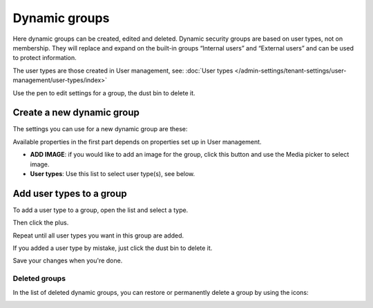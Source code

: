 Dynamic groups
=============================================

Here dynamic groups can be created, edited and deleted. Dynamic security groups are based on user types, not on membership. They will replace and expand on the built-in groups “Internal users” and “External users” and can be used to protect information.

The user types are those created in User management, see: :doc:`User types </admin-settings/tenant-settings/user-management/user-types/index>`

.. image:: dynamic-groups-list-new-frame.png

Use the pen to edit settings for a group, the dust bin to delete it.

Create a new dynamic group
-------------------------------
The settings you can use for a new dynamic group are these:

.. image:: dynamic-groups-settings-new.png

Available properties in the first part depends on properties set up in User management. 

+ **ADD IMAGE**: if you would like to add an image for the group, click this button and use the Media picker to select image.
+ **User types**: Use this list to select user type(s), see below.

Add user types to a group
---------------------------
To add a user type to a group, open the list and select a type.

.. image:: add-user-list.png

Then click the plus.

.. image:: add-user-list-click-plus.png

Repeat until all user types you want in this group are added.

.. image:: add-user-list-click-plus-ready.png

If you added a user type by mistake, just click the dust bin to delete it.

Save your changes when you're done.

Deleted groups
****************
In the list of deleted dynamic groups, you can restore or permanently delete a group by using the icons:

.. image:: dynamic-groups-deleted.png
